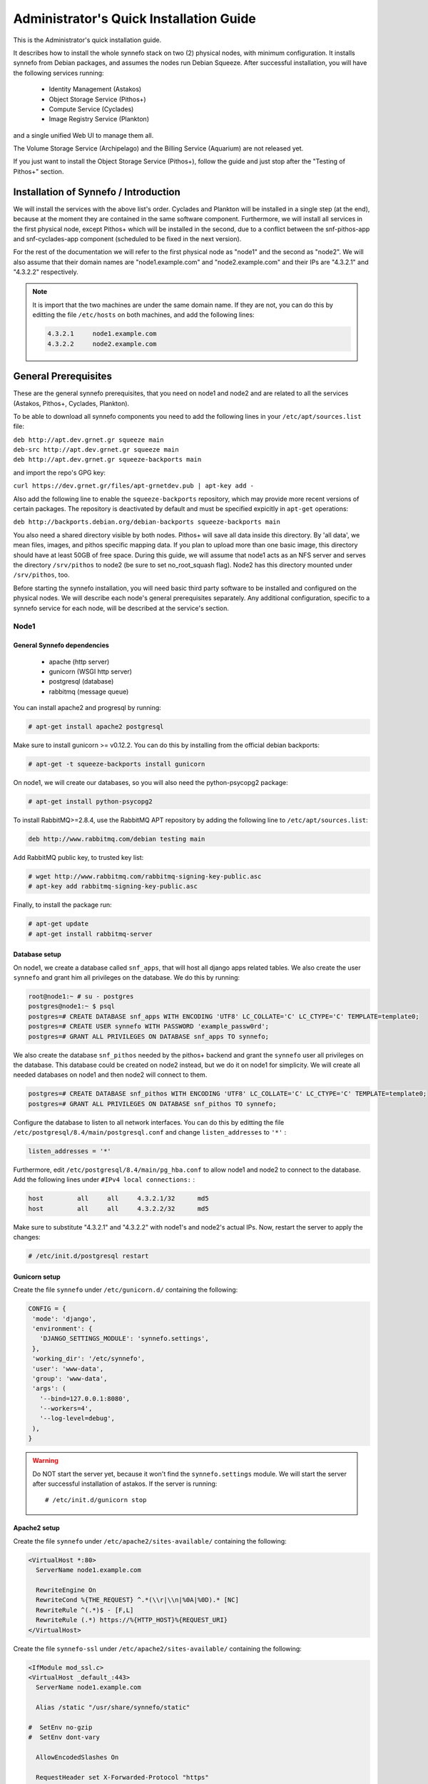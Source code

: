 .. _quick-install-admin-guide:

Administrator's Quick Installation Guide
^^^^^^^^^^^^^^^^^^^^^^^^^^^^^^^^^^^^^^^^

This is the Administrator's quick installation guide.

It describes how to install the whole synnefo stack on two (2) physical nodes,
with minimum configuration. It installs synnefo from Debian packages, and
assumes the nodes run Debian Squeeze. After successful installation, you will
have the following services running:

 * Identity Management (Astakos)
 * Object Storage Service (Pithos+)
 * Compute Service (Cyclades)
 * Image Registry Service (Plankton)

and a single unified Web UI to manage them all.

The Volume Storage Service (Archipelago) and the Billing Service (Aquarium) are
not released yet.

If you just want to install the Object Storage Service (Pithos+), follow the guide
and just stop after the "Testing of Pithos+" section.


Installation of Synnefo / Introduction
======================================

We will install the services with the above list's order. Cyclades and Plankton
will be installed in a single step (at the end), because at the moment they are
contained in the same software component. Furthermore, we will install all
services in the first physical node, except Pithos+ which will be installed in
the second, due to a conflict between the snf-pithos-app and snf-cyclades-app
component (scheduled to be fixed in the next version).

For the rest of the documentation we will refer to the first physical node as
"node1" and the second as "node2". We will also assume that their domain names
are "node1.example.com" and "node2.example.com" and their IPs are "4.3.2.1" and
"4.3.2.2" respectively.

.. note:: It is import that the two machines are under the same domain name.
    If they are not, you can do this by editting the file ``/etc/hosts``
    on both machines, and add the following lines:

    .. code-block:: console

        4.3.2.1     node1.example.com
        4.3.2.2     node2.example.com


General Prerequisites
=====================

These are the general synnefo prerequisites, that you need on node1 and node2
and are related to all the services (Astakos, Pithos+, Cyclades, Plankton).

To be able to download all synnefo components you need to add the following
lines in your ``/etc/apt/sources.list`` file:

| ``deb http://apt.dev.grnet.gr squeeze main``
| ``deb-src http://apt.dev.grnet.gr squeeze main``
| ``deb http://apt.dev.grnet.gr squeeze-backports main``

and import the repo's GPG key:

| ``curl https://dev.grnet.gr/files/apt-grnetdev.pub | apt-key add -``

Also add the following line to enable the ``squeeze-backports`` repository,
which may provide more recent versions of certain packages. The repository
is deactivated by default and must be specified expicitly in ``apt-get``
operations:

| ``deb http://backports.debian.org/debian-backports squeeze-backports main``

You also need a shared directory visible by both nodes. Pithos+ will save all
data inside this directory. By 'all data', we mean files, images, and pithos
specific mapping data. If you plan to upload more than one basic image, this
directory should have at least 50GB of free space. During this guide, we will
assume that node1 acts as an NFS server and serves the directory ``/srv/pithos``
to node2 (be sure to set no_root_squash flag). Node2 has this directory
mounted under ``/srv/pithos``, too.

Before starting the synnefo installation, you will need basic third party
software to be installed and configured on the physical nodes. We will describe
each node's general prerequisites separately. Any additional configuration,
specific to a synnefo service for each node, will be described at the service's
section.

Node1
-----

General Synnefo dependencies
~~~~~~~~~~~~~~~~~~~~~~~~~~~~

 * apache (http server)
 * gunicorn (WSGI http server)
 * postgresql (database)
 * rabbitmq (message queue)

You can install apache2 and progresql by running:

.. code-block:: console

   # apt-get install apache2 postgresql

Make sure to install gunicorn >= v0.12.2. You can do this by installing from
the official debian backports:

.. code-block:: console

   # apt-get -t squeeze-backports install gunicorn

On node1, we will create our databases, so you will also need the
python-psycopg2 package:

.. code-block:: console

   # apt-get install python-psycopg2

To install RabbitMQ>=2.8.4, use the RabbitMQ APT repository by adding the
following line to ``/etc/apt/sources.list``:

.. code-block:: console

  deb http://www.rabbitmq.com/debian testing main

Add RabbitMQ public key, to trusted key list:

.. code-block:: console

  # wget http://www.rabbitmq.com/rabbitmq-signing-key-public.asc
  # apt-key add rabbitmq-signing-key-public.asc

Finally, to install the package run:

.. code-block:: console

  # apt-get update
  # apt-get install rabbitmq-server

Database setup
~~~~~~~~~~~~~~

On node1, we create a database called ``snf_apps``, that will host all django
apps related tables. We also create the user ``synnefo`` and grant him all
privileges on the database. We do this by running:

.. code-block:: console

   root@node1:~ # su - postgres
   postgres@node1:~ $ psql
   postgres=# CREATE DATABASE snf_apps WITH ENCODING 'UTF8' LC_COLLATE='C' LC_CTYPE='C' TEMPLATE=template0;
   postgres=# CREATE USER synnefo WITH PASSWORD 'example_passw0rd';
   postgres=# GRANT ALL PRIVILEGES ON DATABASE snf_apps TO synnefo;

We also create the database ``snf_pithos`` needed by the pithos+ backend and
grant the ``synnefo`` user all privileges on the database. This database could
be created on node2 instead, but we do it on node1 for simplicity. We will
create all needed databases on node1 and then node2 will connect to them.

.. code-block:: console

   postgres=# CREATE DATABASE snf_pithos WITH ENCODING 'UTF8' LC_COLLATE='C' LC_CTYPE='C' TEMPLATE=template0;
   postgres=# GRANT ALL PRIVILEGES ON DATABASE snf_pithos TO synnefo;

Configure the database to listen to all network interfaces. You can do this by
editting the file ``/etc/postgresql/8.4/main/postgresql.conf`` and change
``listen_addresses`` to ``'*'`` :

.. code-block:: console

   listen_addresses = '*'

Furthermore, edit ``/etc/postgresql/8.4/main/pg_hba.conf`` to allow node1 and
node2 to connect to the database. Add the following lines under ``#IPv4 local
connections:`` :

.. code-block:: console

   host		all	all	4.3.2.1/32	md5
   host		all	all	4.3.2.2/32	md5

Make sure to substitute "4.3.2.1" and "4.3.2.2" with node1's and node2's
actual IPs. Now, restart the server to apply the changes:

.. code-block:: console

   # /etc/init.d/postgresql restart

Gunicorn setup
~~~~~~~~~~~~~~

Create the file ``synnefo`` under ``/etc/gunicorn.d/`` containing the following:

.. code-block:: console

   CONFIG = {
    'mode': 'django',
    'environment': {
      'DJANGO_SETTINGS_MODULE': 'synnefo.settings',
    },
    'working_dir': '/etc/synnefo',
    'user': 'www-data',
    'group': 'www-data',
    'args': (
      '--bind=127.0.0.1:8080',
      '--workers=4',
      '--log-level=debug',
    ),
   }

.. warning:: Do NOT start the server yet, because it won't find the
    ``synnefo.settings`` module. We will start the server after successful
    installation of astakos. If the server is running::

       # /etc/init.d/gunicorn stop

Apache2 setup
~~~~~~~~~~~~~

Create the file ``synnefo`` under ``/etc/apache2/sites-available/`` containing
the following:

.. code-block:: console

   <VirtualHost *:80>
     ServerName node1.example.com

     RewriteEngine On
     RewriteCond %{THE_REQUEST} ^.*(\\r|\\n|%0A|%0D).* [NC]
     RewriteRule ^(.*)$ - [F,L]
     RewriteRule (.*) https://%{HTTP_HOST}%{REQUEST_URI}
   </VirtualHost>

Create the file ``synnefo-ssl`` under ``/etc/apache2/sites-available/``
containing the following:

.. code-block:: console

   <IfModule mod_ssl.c>
   <VirtualHost _default_:443>
     ServerName node1.example.com

     Alias /static "/usr/share/synnefo/static"

   #  SetEnv no-gzip
   #  SetEnv dont-vary

     AllowEncodedSlashes On

     RequestHeader set X-Forwarded-Protocol "https"

     <Proxy * >
       Order allow,deny
       Allow from all
     </Proxy>

     SetEnv                proxy-sendchunked
     SSLProxyEngine        off
     ProxyErrorOverride    off

     ProxyPass        /static !
     ProxyPass        / http://localhost:8080/ retry=0
     ProxyPassReverse / http://localhost:8080/

     RewriteEngine On
     RewriteCond %{THE_REQUEST} ^.*(\\r|\\n|%0A|%0D).* [NC]
     RewriteRule ^(.*)$ - [F,L]
     RewriteRule ^/login(.*) /im/login/redirect$1 [PT,NE]

     SSLEngine on
     SSLCertificateFile    /etc/ssl/certs/ssl-cert-snakeoil.pem
     SSLCertificateKeyFile /etc/ssl/private/ssl-cert-snakeoil.key
   </VirtualHost>
   </IfModule>

Now enable sites and modules by running:

.. code-block:: console

   # a2enmod ssl
   # a2enmod rewrite
   # a2dissite default
   # a2ensite synnefo
   # a2ensite synnefo-ssl
   # a2enmod headers
   # a2enmod proxy_http

.. warning:: Do NOT start/restart the server yet. If the server is running::

       # /etc/init.d/apache2 stop

.. _rabbitmq-setup:

Message Queue setup
~~~~~~~~~~~~~~~~~~~

The message queue will run on node1, so we need to create the appropriate
rabbitmq user. The user is named ``synnefo`` and gets full privileges on all
exchanges:

.. code-block:: console

   # rabbitmqctl add_user synnefo "example_rabbitmq_passw0rd"
   # rabbitmqctl set_permissions synnefo ".*" ".*" ".*"

We do not need to initialize the exchanges. This will be done automatically,
during the Cyclades setup.

Pithos+ data directory setup
~~~~~~~~~~~~~~~~~~~~~~~~~~~~

As mentioned in the General Prerequisites section, there is a directory called
``/srv/pithos`` visible by both nodes. We create and setup the ``data``
directory inside it:

.. code-block:: console

   # cd /srv/pithos
   # mkdir data
   # chown www-data:www-data data
   # chmod g+ws data

You are now ready with all general prerequisites concerning node1. Let's go to
node2.

Node2
-----

General Synnefo dependencies
~~~~~~~~~~~~~~~~~~~~~~~~~~~~

 * apache (http server)
 * gunicorn (WSGI http server)
 * postgresql (database)

You can install the above by running:

.. code-block:: console

   # apt-get install apache2 postgresql

Make sure to install gunicorn >= v0.12.2. You can do this by installing from
the official debian backports:

.. code-block:: console

   # apt-get -t squeeze-backports install gunicorn

Node2 will connect to the databases on node1, so you will also need the
python-psycopg2 package:

.. code-block:: console

   # apt-get install python-psycopg2

Database setup
~~~~~~~~~~~~~~

All databases have been created and setup on node1, so we do not need to take
any action here. From node2, we will just connect to them. When you get familiar
with the software you may choose to run different databases on different nodes,
for performance/scalability/redundancy reasons, but those kind of setups are out
of the purpose of this guide.

Gunicorn setup
~~~~~~~~~~~~~~

Create the file ``synnefo`` under ``/etc/gunicorn.d/`` containing the following
(same contents as in node1; you can just copy/paste the file):

.. code-block:: console

   CONFIG = {
    'mode': 'django',
    'environment': {
      'DJANGO_SETTINGS_MODULE': 'synnefo.settings',
    },
    'working_dir': '/etc/synnefo',
    'user': 'www-data',
    'group': 'www-data',
    'args': (
      '--bind=127.0.0.1:8080',
      '--workers=4',
      '--log-level=debug',
      '--timeout=43200'
    ),
   }

.. warning:: Do NOT start the server yet, because it won't find the
    ``synnefo.settings`` module. We will start the server after successful
    installation of astakos. If the server is running::

       # /etc/init.d/gunicorn stop

Apache2 setup
~~~~~~~~~~~~~

Create the file ``synnefo`` under ``/etc/apache2/sites-available/`` containing
the following:

.. code-block:: console

   <VirtualHost *:80>
     ServerName node2.example.com

     RewriteEngine On
     RewriteCond %{THE_REQUEST} ^.*(\\r|\\n|%0A|%0D).* [NC]
     RewriteRule ^(.*)$ - [F,L]
     RewriteRule (.*) https://%{HTTP_HOST}%{REQUEST_URI}
   </VirtualHost>

Create the file ``synnefo-ssl`` under ``/etc/apache2/sites-available/``
containing the following:

.. code-block:: console

   <IfModule mod_ssl.c>
   <VirtualHost _default_:443>
     ServerName node2.example.com

     Alias /static "/usr/share/synnefo/static"

     SetEnv no-gzip
     SetEnv dont-vary
     AllowEncodedSlashes On

     RequestHeader set X-Forwarded-Protocol "https"

     <Proxy * >
       Order allow,deny
       Allow from all
     </Proxy>

     SetEnv                proxy-sendchunked
     SSLProxyEngine        off
     ProxyErrorOverride    off

     ProxyPass        /static !
     ProxyPass        / http://localhost:8080/ retry=0
     ProxyPassReverse / http://localhost:8080/

     SSLEngine on
     SSLCertificateFile    /etc/ssl/certs/ssl-cert-snakeoil.pem
     SSLCertificateKeyFile /etc/ssl/private/ssl-cert-snakeoil.key
   </VirtualHost>
   </IfModule>

As in node1, enable sites and modules by running:

.. code-block:: console

   # a2enmod ssl
   # a2enmod rewrite
   # a2dissite default
   # a2ensite synnefo
   # a2ensite synnefo-ssl
   # a2enmod headers
   # a2enmod proxy_http

.. warning:: Do NOT start/restart the server yet. If the server is running::

       # /etc/init.d/apache2 stop

We are now ready with all general prerequisites for node2. Now that we have
finished with all general prerequisites for both nodes, we can start installing
the services. First, let's install Astakos on node1.


Installation of Astakos on node1
================================

To install astakos, grab the package from our repository (make sure  you made
the additions needed in your ``/etc/apt/sources.list`` file, as described
previously), by running:

.. code-block:: console

   # apt-get install snf-astakos-app

After successful installation of snf-astakos-app, make sure that also
snf-webproject has been installed (marked as "Recommended" package). By default
Debian installs "Recommended" packages, but if you have changed your
configuration and the package didn't install automatically, you should
explicitly install it manually running:

.. code-block:: console

   # apt-get install snf-webproject

The reason snf-webproject is "Recommended" and not a hard dependency, is to give
the experienced administrator the ability to install synnefo in a custom made
django project. This corner case concerns only very advanced users that know
what they are doing and want to experiment with synnefo.


.. _conf-astakos:

Configuration of Astakos
========================

Conf Files
----------

After astakos is successfully installed, you will find the directory
``/etc/synnefo`` and some configuration files inside it. The files contain
commented configuration options, which are the default options. While installing
new snf-* components, new configuration files will appear inside the directory.
In this guide (and for all services), we will edit only the minimum necessary
configuration options, to reflect our setup. Everything else will remain as is.

After getting familiar with synnefo, you will be able to customize the software
as you wish and fits your needs. Many options are available, to empower the
administrator with extensively customizable setups.

For the snf-webproject component (installed as an astakos dependency), we
need the following:

Edit ``/etc/synnefo/10-snf-webproject-database.conf``. You will need to
uncomment and edit the ``DATABASES`` block to reflect our database:

.. code-block:: console

   DATABASES = {
    'default': {
        # 'postgresql_psycopg2', 'postgresql','mysql', 'sqlite3' or 'oracle'
        'ENGINE': 'postgresql_psycopg2',
         # ATTENTION: This *must* be the absolute path if using sqlite3.
         # See: http://docs.djangoproject.com/en/dev/ref/settings/#name
        'NAME': 'snf_apps',
        'USER': 'synnefo',                      # Not used with sqlite3.
        'PASSWORD': 'example_passw0rd',         # Not used with sqlite3.
        # Set to empty string for localhost. Not used with sqlite3.
        'HOST': '4.3.2.1',
        # Set to empty string for default. Not used with sqlite3.
        'PORT': '5432',
    }
   }

Edit ``/etc/synnefo/10-snf-webproject-deploy.conf``. Uncomment and edit
``SECRET_KEY``. This is a django specific setting which is used to provide a
seed in secret-key hashing algorithms. Set this to a random string of your
choise and keep it private:

.. code-block:: console

   SECRET_KEY = 'sy6)mw6a7x%n)-example_secret_key#zzk4jo6f2=uqu!1o%)'

For astakos specific configuration, edit the following options in
``/etc/synnefo/20-snf-astakos-app-settings.conf`` :

.. code-block:: console

   ASTAKOS_DEFAULT_ADMIN_EMAIL = None

   ASTAKOS_IM_MODULES = ['local']

   ASTAKOS_COOKIE_DOMAIN = '.example.com'

   ASTAKOS_BASEURL = 'https://node1.example.com'

   ASTAKOS_SITENAME = '~okeanos demo example'

   ASTAKOS_RECAPTCHA_ENABLED = False

``ASTAKOS_IM_MODULES`` refers to the astakos login methods. For now only local
is supported. The ``ASTAKOS_COOKIE_DOMAIN`` should be the base url of our
domain (for all services). ``ASTAKOS_BASEURL`` is the astakos home page.

``ASTAKOS_DEFAULT_ADMIN_EMAIL`` refers to the administrator's email.
Every time a new account is created a notification is sent to this email.
For this we need access to a running mail server, so we have disabled
it for now by setting its value to None. For more informations on this,
read the relative :ref:`section <mail-server>`.

.. note:: For the purpose of this guide, we have disabled recaptcha authentication.
    If you would like to enable it you have to edit the following options:

    .. code-block:: console

        ASTAKOS_RECAPTCHA_PUBLIC_KEY = 'example_recaptcha_public_key!@#$%^&*('
        ASTAKOS_RECAPTCHA_PRIVATE_KEY = 'example_recaptcha_private_key!@#$%^&*('
        ASTAKOS_RECAPTCHA_USE_SSL = True
        ASTAKOS_RECAPTCHA_ENABLED = True

    For the ``ASTAKOS_RECAPTCHA_PUBLIC_KEY`` and ``ASTAKOS_RECAPTCHA_PRIVATE_KEY``
    go to https://www.google.com/recaptcha/admin/create and create your own pair.

Then edit ``/etc/synnefo/20-snf-astakos-app-cloudbar.conf`` :

.. code-block:: console

   CLOUDBAR_LOCATION = 'https://node1.example.com/static/im/cloudbar/'

   CLOUDBAR_SERVICES_URL = 'https://node1.example.com/im/get_services'

   CLOUDBAR_MENU_URL = 'https://node1.example.com/im/get_menu'

Those settings have to do with the black cloudbar endpoints and will be described
in more detail later on in this guide. For now, just edit the domain to point at
node1 which is where we have installed Astakos.

If you are an advanced user and want to use the Shibboleth Authentication method,
read the relative :ref:`section <shibboleth-auth>`.

.. note:: Because Cyclades and Astakos are running on the same machine
    in our example, we have to deactivate the CSRF verification. We can do so
    by adding to
    ``/etc/synnefo/99-local.conf``:

    .. code-block:: console

        MIDDLEWARE_CLASSES.remove('django.middleware.csrf.CsrfViewMiddleware')
        TEMPLATE_CONTEXT_PROCESSORS.remove('django.core.context_processors.csrf')


Database Initialization
-----------------------

After configuration is done, we initialize the database by running:

.. code-block:: console

   # snf-manage syncdb

At this example we don't need to create a django superuser, so we select
``[no]`` to the question. After a successful sync, we run the migration needed
for astakos:

.. code-block:: console

   # snf-manage migrate im

Then, we load the pre-defined user groups

.. code-block:: console

   # snf-manage loaddata groups

.. _services-reg:

Services Registration
---------------------

When the database is ready, we configure the elements of the Astakos cloudbar,
to point to our future services:

.. code-block:: console

   # snf-manage service-add "~okeanos home" https://node1.example.com/im/ home-icon.png
   # snf-manage service-add "cyclades" https://node1.example.com/ui/
   # snf-manage service-add "pithos+" https://node2.example.com/ui/

Servers Initialization
----------------------

Finally, we initialize the servers on node1:

.. code-block:: console

   root@node1:~ # /etc/init.d/gunicorn restart
   root@node1:~ # /etc/init.d/apache2 restart

We have now finished the Astakos setup. Let's test it now.


Testing of Astakos
==================

Open your favorite browser and go to:

``http://node1.example.com/im``

If this redirects you to ``https://node1.example.com/im`` and you can see
the "welcome" door of Astakos, then you have successfully setup Astakos.

Let's create our first user. At the homepage click the "CREATE ACCOUNT" button
and fill all your data at the sign up form. Then click "SUBMIT". You should now
see a green box on the top, which informs you that you made a successful request
and the request has been sent to the administrators. So far so good, let's assume
that you created the user with username ``user@example.com``.

Now we need to activate that user. Return to a command prompt at node1 and run:

.. code-block:: console

   root@node1:~ # snf-manage user-list

This command should show you a list with only one user; the one we just created.
This user should have an id with a value of ``1``. It should also have an
"active" status with the value of ``0`` (inactive). Now run:

.. code-block:: console

   root@node1:~ # snf-manage user-modify --set-active 1

This modifies the active value to ``1``, and actually activates the user.
When running in production, the activation is done automatically with different
types of moderation, that Astakos supports. You can see the moderation methods
(by invitation, whitelists, matching regexp, etc.) at the Astakos specific
documentation. In production, you can also manually activate a user, by sending
him/her an activation email. See how to do this at the :ref:`User
activation <user_activation>` section.

Now let's go back to the homepage. Open ``http://node1.example.com/im`` with
your browser again. Try to sign in using your new credentials. If the astakos
menu appears and you can see your profile, then you have successfully setup
Astakos.

Let's continue to install Pithos+ now.


Installation of Pithos+ on node2
================================

To install pithos+, grab the packages from our repository (make sure  you made
the additions needed in your ``/etc/apt/sources.list`` file, as described
previously), by running:

.. code-block:: console

   # apt-get install snf-pithos-app

After successful installation of snf-pithos-app, make sure that also
snf-webproject has been installed (marked as "Recommended" package). Refer to
the "Installation of Astakos on node1" section, if you don't remember why this
should happen. Now, install the pithos web interface:

.. code-block:: console

   # apt-get install snf-pithos-webclient

This package provides the standalone pithos web client. The web client is the
web UI for pithos+ and will be accessible by clicking "pithos+" on the Astakos
interface's cloudbar, at the top of the Astakos homepage.


.. _conf-pithos:

Configuration of Pithos+
========================

Conf Files
----------

After pithos+ is successfully installed, you will find the directory
``/etc/synnefo`` and some configuration files inside it, as you did in node1
after installation of astakos. Here, you will not have to change anything that
has to do with snf-common or snf-webproject. Everything is set at node1. You
only need to change settings that have to do with pithos+. Specifically:

Edit ``/etc/synnefo/20-snf-pithos-app-settings.conf``. There you need to set
this options:

.. code-block:: console

   PITHOS_BACKEND_DB_CONNECTION = 'postgresql://synnefo:example_passw0rd@node1.example.com:5432/snf_pithos'

   PITHOS_BACKEND_BLOCK_PATH = '/srv/pithos/data'

   PITHOS_AUTHENTICATION_URL = 'https://node1.example.com/im/authenticate'
   PITHOS_AUTHENTICATION_USERS = None

   PITHOS_SERVICE_TOKEN = 'pithos_service_token22w=='

The ``PITHOS_BACKEND_DB_CONNECTION`` option tells to the pithos+ app where to
find the pithos+ backend database. Above we tell pithos+ that its database is
``snf_pithos`` at node1 and to connect as user ``synnefo`` with password
``example_passw0rd``.  All those settings where setup during node1's "Database
setup" section.

The ``PITHOS_BACKEND_BLOCK_PATH`` option tells to the pithos+ app where to find
the pithos+ backend data. Above we tell pithos+ to store its data under
``/srv/pithos/data``, which is visible by both nodes. We have already setup this
directory at node1's "Pithos+ data directory setup" section.

The ``PITHOS_AUTHENTICATION_URL`` option tells to the pithos+ app in which URI
is available the astakos authentication api. If not set, pithos+ tries to
authenticate using the ``PITHOS_AUTHENTICATION_USERS`` user pool.

The ``PITHOS_SERVICE_TOKEN`` should be the Pithos+ token returned by running on
the Astakos node (node1 in our case):

.. code-block:: console

   # snf-manage service-list

The token has been generated automatically during the :ref:`Pithos+ service
registration <services-reg>`.

Then we need to setup the web UI and connect it to astakos. To do so, edit
``/etc/synnefo/20-snf-pithos-webclient-settings.conf``:

.. code-block:: console

   PITHOS_UI_LOGIN_URL = "https://node1.example.com/im/login?next="
   PITHOS_UI_FEEDBACK_URL = "https://node1.example.com/im/feedback"

The ``PITHOS_UI_LOGIN_URL`` option tells the client where to redirect you, if
you are not logged in. The ``PITHOS_UI_FEEDBACK_URL`` option points at the
pithos+ feedback form. Astakos already provides a generic feedback form for all
services, so we use this one.

Then edit ``/etc/synnefo/20-snf-pithos-webclient-cloudbar.conf``, to connect the
pithos+ web UI with the astakos web UI (through the top cloudbar):

.. code-block:: console

   CLOUDBAR_LOCATION = 'https://node1.example.com/static/im/cloudbar/'
   PITHOS_UI_CLOUDBAR_ACTIVE_SERVICE = '3'
   CLOUDBAR_SERVICES_URL = 'https://node1.example.com/im/get_services'
   CLOUDBAR_MENU_URL = 'https://node1.example.com/im/get_menu'

The ``CLOUDBAR_LOCATION`` tells the client where to find the astakos common
cloudbar.

The ``PITHOS_UI_CLOUDBAR_ACTIVE_SERVICE`` points to an already registered
Astakos service. You can see all :ref:`registered services <services-reg>` by
running on the Astakos node (node1):

.. code-block:: console

   # snf-manage service-list

The value of ``PITHOS_UI_CLOUDBAR_ACTIVE_SERVICE`` should be the pithos service's
``id`` as shown by the above command, in our case ``3``.

The ``CLOUDBAR_SERVICES_URL`` and ``CLOUDBAR_MENU_URL`` options are used by the
pithos+ web client to get from astakos all the information needed to fill its
own cloudbar. So we put our astakos deployment urls there.

Servers Initialization
----------------------

After configuration is done, we initialize the servers on node2:

.. code-block:: console

   root@node2:~ # /etc/init.d/gunicorn restart
   root@node2:~ # /etc/init.d/apache2 restart

You have now finished the Pithos+ setup. Let's test it now.


Testing of Pithos+
==================

Open your browser and go to the Astakos homepage:

``http://node1.example.com/im``

Login, and you will see your profile page. Now, click the "pithos+" link on the
top black cloudbar. If everything was setup correctly, this will redirect you
to:

``https://node2.example.com/ui``

and you will see the blue interface of the Pithos+ application.  Click the
orange "Upload" button and upload your first file. If the file gets uploaded
successfully, then this is your first sign of a successful Pithos+ installation.
Go ahead and experiment with the interface to make sure everything works
correctly.

You can also use the Pithos+ clients to sync data from your Windows PC or MAC.

If you don't stumble on any problems, then you have successfully installed
Pithos+, which you can use as a standalone File Storage Service.

If you would like to do more, such as:

 * Spawning VMs
 * Spawning VMs from Images stored on Pithos+
 * Uploading your custom Images to Pithos+
 * Spawning VMs from those custom Images
 * Registering existing Pithos+ files as Images
 * Connect VMs to the Internet
 * Create Private Networks
 * Add VMs to Private Networks

please continue with the rest of the guide.


Cyclades (and Plankton) Prerequisites
=====================================

Before proceeding with the Cyclades (and Plankton) installation, make sure you
have successfully set up Astakos and Pithos+ first, because Cyclades depends
on them. If you don't have a working Astakos and Pithos+ installation yet,
please return to the :ref:`top <quick-install-admin-guide>` of this guide.

Besides Astakos and Pithos+, you will also need a number of additional working
prerequisites, before you start the Cyclades installation.

Ganeti
------

`Ganeti <http://code.google.com/p/ganeti/>`_ handles the low level VM management
for Cyclades, so Cyclades requires a working Ganeti installation at the backend.
Please refer to the
`ganeti documentation <http://docs.ganeti.org/ganeti/2.5/html>`_ for all the
gory details. A successful Ganeti installation concludes with a working
:ref:`GANETI-MASTER <GANETI_NODES>` and a number of :ref:`GANETI-NODEs
<GANETI_NODES>`.

The above Ganeti cluster can run on different physical machines than node1 and
node2 and can scale independently, according to your needs.

For the purpose of this guide, we will assume that the :ref:`GANETI-MASTER
<GANETI_NODES>` runs on node1 and is VM-capable. Also, node2 is a
:ref:`GANETI-NODE <GANETI_NODES>` and is Master-capable and VM-capable too.

We highly recommend that you read the official Ganeti documentation, if you are
not familiar with Ganeti. If you are extremely impatient, you can result with
the above assumed setup by running on both nodes:

.. code-block:: console

   # apt-get install -t squeeze-backports ganeti2 ganeti-htools
   # modprobe drbd minor_count=255 usermode_helper=/bin/true

Unfortunatelly, stock Ganeti doesn't support IP pool management yet (we are
working hard to merge it upstream for Ganeti 2.7). Synnefo depends on the IP
pool functionality of Ganeti, so you have to use GRNET's patches for now. To
do so you have to build your own package from source. Please clone our local
repo:

.. code-block:: console

   # git clone https://code.grnet.gr/git/ganeti-local
   # cd ganeti-local
   # git checkout stable-2.6-ippool-hotplug-esi
   # git checkout debian-2.6

Then please check if you can complile ganeti:

.. code-block:: console

   # cd ganeti-local
   # ./automake.sh
   # ./configure
   # make

To do so you must have a correct build environment. Please refer to INSTALL
file in the source tree. Most of the packages needed are refered here:

.. code-block:: console

   #  apt-get install graphviz automake lvm2 ssh bridge-utils iproute iputils-arping \
                      ndisc6 python python-pyopenssl openssl \
                      python-pyparsing python-simplejson \
                      python-pyinotify python-pycurl socat \
                      python-elementtree kvm qemu-kvm \
                      ghc6 libghc6-json-dev libghc6-network-dev \
                      libghc6-parallel-dev libghc6-curl-dev \
                      libghc-quickcheck2-dev hscolour hlint
                      python-support python-paramiko \
                      python-fdsend python-ipaddr python-bitarray libjs-jquery fping

Now let try to build the package:

.. code-block:: console

   # apt-get install git-buildpackage
   # mkdir ../build-area
   # git-buildpackage --git-upstream-branch=stable-2.6-ippool-hotplug-esi \
                   --git-debian-branch=debian-2.6 \
                   --git-export=INDEX \
                   --git-ignore-new

This will create two deb packages in build-area. You should then run in both
nodes:

.. code-block:: console

   # dpkg -i ../build-area/snf-ganeti.*deb
   # dpkg -i ../build-area/ganeti-htools.*deb
   # apt-get install -f

We assume that Ganeti will use the KVM hypervisor. After installing Ganeti on
both nodes, choose a domain name that resolves to a valid floating IP (let's say
it's ``ganeti.node1.example.com``). Make sure node1 and node2 have root access
between each other using ssh keys and not passwords. Also, make sure there is an
lvm volume group named ``ganeti`` that will host your VMs' disks. Finally, setup
a bridge interface on the host machines (e.g: br0). Then run on node1:

.. code-block:: console

   root@node1:~ # gnt-cluster init --enabled-hypervisors=kvm --no-ssh-init \
                                   --no-etc-hosts --vg-name=ganeti \
                                   --nic-parameters link=br0 --master-netdev eth0 \
                                   ganeti.node1.example.com
   root@node1:~ # gnt-cluster modify --default-iallocator hail
   root@node1:~ # gnt-cluster modify --hypervisor-parameters kvm:kernel_path=
   root@node1:~ # gnt-cluster modify --hypervisor-parameters kvm:vnc_bind_address=0.0.0.0

   root@node1:~ # gnt-node add --no-node-setup --master-capable=yes \
                               --vm-capable=yes node2.example.com
   root@node1:~ # gnt-cluster modify --disk-parameters=drbd:metavg=ganeti
   root@node1:~ # gnt-group modify --disk-parameters=drbd:metavg=ganeti default

For any problems you may stumble upon installing Ganeti, please refer to the
`official documentation <http://docs.ganeti.org/ganeti/2.5/html>`_. Installation
of Ganeti is out of the scope of this guide.

.. _cyclades-install-snfimage:

snf-image
---------

Installation
~~~~~~~~~~~~
For :ref:`Cyclades <cyclades>` to be able to launch VMs from specified Images,
you need the :ref:`snf-image <snf-image>` OS Definition installed on *all*
VM-capable Ganeti nodes. This means we need :ref:`snf-image <snf-image>` on
node1 and node2. You can do this by running on *both* nodes:

.. code-block:: console

   # apt-get install snf-image-host snf-pithos-backend python-psycopg2

snf-image also needs the `snf-pithos-backend <snf-pithos-backend>`, to be able to
handle image files stored on Pithos+. It also needs `python-psycopg2` to be able
to access the Pithos+ database. This is why, we also install them on *all*
VM-capable Ganeti nodes.

Now, you need to download and save the corresponding helper package. Please see
`here <https://code.grnet.gr/projects/snf-image/files>`_ for the latest package. Let's
assume that you installed snf-image-host version 0.4.4-1. Then, you need
snf-image-helper v0.4.4-1 on *both* nodes:

.. code-block:: console

   # cd /var/lib/snf-image/helper/
   # wget https://code.grnet.gr/attachments/download/1058/snf-image-helper_0.4.4-1_all.deb

.. warning:: Be careful: Do NOT install the snf-image-helper debian package.
             Just put it under /var/lib/snf-image/helper/

Once, you have downloaded the snf-image-helper package, create the helper VM by
running on *both* nodes:

.. code-block:: console

   # ln -s snf-image-helper_0.4.4-1_all.deb snf-image-helper.deb
   # snf-image-update-helper

This will create all the needed files under ``/var/lib/snf-image/helper/`` for
snf-image-host to run successfully.

Configuration
~~~~~~~~~~~~~
snf-image supports native access to Images stored on Pithos+. This means that
snf-image can talk directly to the Pithos+ backend, without the need of providing
a public URL. More details, are described in the next section. For now, the only
thing we need to do, is configure snf-image to access our Pithos+ backend.

To do this, we need to set the corresponding variables in
``/etc/default/snf-image``, to reflect our Pithos+ setup:

.. code-block:: console

   PITHOS_DB="postgresql://synnefo:example_passw0rd@node1.example.com:5432/snf_pithos"

   PITHOS_DATA="/srv/pithos/data"

If you have installed your Ganeti cluster on different nodes than node1 and node2 make
sure that ``/srv/pithos/data`` is visible by all of them.

If you would like to use Images that are also/only stored locally, you need to
save them under ``IMAGE_DIR``, however this guide targets Images stored only on
Pithos+.

Testing
~~~~~~~
You can test that snf-image is successfully installed by running on the
:ref:`GANETI-MASTER <GANETI_NODES>` (in our case node1):

.. code-block:: console

   # gnt-os diagnose

This should return ``valid`` for snf-image.

If you are interested to learn more about snf-image's internals (and even use
it alongside Ganeti without Synnefo), please see
`here <https://code.grnet.gr/projects/snf-image/wiki>`_ for information concerning
installation instructions, documentation on the design and implementation, and
supported Image formats.

.. _snf-image-images:

snf-image's actual Images
-------------------------

Now that snf-image is installed successfully we need to provide it with some
Images. :ref:`snf-image <snf-image>` supports Images stored in ``extdump``,
``ntfsdump`` or ``diskdump`` format. We recommend the use of the ``diskdump``
format. For more information about snf-image's Image formats see `here
<https://code.grnet.gr/projects/snf-image/wiki/Image_Format>`_.

:ref:`snf-image <snf-image>` also supports three (3) different locations for the
above Images to be stored:

 * Under a local folder (usually an NFS mount, configurable as ``IMAGE_DIR`` in
   :file:`/etc/default/snf-image`)
 * On a remote host (accessible via a public URL e.g: http://... or ftp://...)
 * On Pithos+ (accessible natively, not only by its public URL)

For the purpose of this guide, we will use the `Debian Squeeze Base Image
<https://pithos.okeanos.grnet.gr/public/9epgb>`_ found on the official
`snf-image page
<https://code.grnet.gr/projects/snf-image/wiki#Sample-Images>`_. The image is
of type ``diskdump``. We will store it in our new Pithos+ installation.

To do so, do the following:

a) Download the Image from the official snf-image page (`image link
   <https://pithos.okeanos.grnet.gr/public/9epgb>`_).

b) Upload the Image to your Pithos+ installation, either using the Pithos+ Web UI
   or the command line client `kamaki
   <http://docs.dev.grnet.gr/kamaki/latest/index.html>`_.

Once the Image is uploaded successfully, download the Image's metadata file
from the official snf-image page (`image_metadata link
<https://pithos.okeanos.grnet.gr/public/gwqcv>`_). You will need it, for
spawning a VM from Ganeti, in the next section.

Of course, you can repeat the procedure to upload more Images, available from the
`official snf-image page
<https://code.grnet.gr/projects/snf-image/wiki#Sample-Images>`_.

.. _ganeti-with-pithos-images:

Spawning a VM from a Pithos+ Image, using Ganeti
------------------------------------------------

Now, it is time to test our installation so far. So, we have Astakos and
Pithos+ installed, we have a working Ganeti installation, the snf-image
definition installed on all VM-capable nodes and a Debian Squeeze Image on
Pithos+. Make sure you also have the `metadata file
<https://pithos.okeanos.grnet.gr/public/gwqcv>`_ for this image.

Run on the :ref:`GANETI-MASTER's <GANETI_NODES>` (node1) command line:

.. code-block:: console

   # gnt-instance add -o snf-image+default --os-parameters \
                      img_passwd=my_vm_example_passw0rd,img_format=diskdump,img_id="pithos://user@example.com/pithos/debian_base-6.0-7-x86_64.diskdump",img_properties='{"OSFAMILY":"linux"\,"ROOT_PARTITION":"1"}' \
                      -t plain --disk 0:size=2G --no-name-check --no-ip-check \
                      testvm1

In the above command:

 * ``img_passwd``: the arbitrary root password of your new instance
 * ``img_format``: set to ``diskdump`` to reflect the type of the uploaded Image
 * ``img_id``: If you want to deploy an Image stored on Pithos+ (our case), this
               should have the format
               ``pithos://<username>/<container>/<filename>``:
                * ``username``: ``user@example.com`` (defined during Astakos sign up)
                * ``container``: ``pithos`` (default, if the Web UI was used)
                * ``filename``: the name of file (visible also from the Web UI)
 * ``img_properties``: taken from the metadata file. Used only the two mandatory
                       properties ``OSFAMILY`` and ``ROOT_PARTITION``. `Learn more
                       <https://code.grnet.gr/projects/snf-image/wiki/Image_Format#Image-Properties>`_

If the ``gnt-instance add`` command returns successfully, then run:

.. code-block:: console

   # gnt-instance info testvm1 | grep "console connection"

to find out where to connect using VNC. If you can connect successfully and can
login to your new instance using the root password ``my_vm_example_passw0rd``,
then everything works as expected and you have your new Debian Base VM up and
running.

If ``gnt-instance add`` fails, make sure that snf-image is correctly configured
to access the Pithos+ database and the Pithos+ backend data. Also, make sure
you gave the correct ``img_id`` and ``img_properties``. If ``gnt-instance add``
succeeds but you cannot connect, again find out what went wrong. Do *NOT*
proceed to the next steps unless you are sure everything works till this point.

If everything works, you have successfully connected Ganeti with Pithos+. Let's
move on to networking now.

.. warning::
    You can bypass the networking sections and go straight to
    :ref:`Cyclades Ganeti tools <cyclades-gtools>`, if you do not want to setup
    the Cyclades Network Service, but only the Cyclades Compute Service
    (recommended for now).

Networking Setup Overview
-------------------------

This part is deployment-specific and must be customized based on the specific
needs of the system administrator. However, to do so, the administrator needs
to understand how each level handles Virtual Networks, to be able to setup the
backend appropriately, before installing Cyclades. To do so, please read the
:ref:`Network <networks>` section before proceeding.

Since synnefo 0.11 all network actions are managed with the snf-manage
network-* commands. This needs the underlying setup (Ganeti, nfdhcpd,
snf-network, bridges, vlans) to be already configured correctly. The only
actions needed in this point are:

a) Have Ganeti with IP pool management support installed.

b) Install :ref:`snf-network <snf-network>`, which provides a synnefo specific kvm-ifup script, etc.

c) Install :ref:`nfdhcpd <nfdhcpd>`, which serves DHCP requests of the VMs.

In order to test that everything is setup correctly before installing Cyclades,
we will make some testing actions in this section, and the actual setup will be
done afterwards with snf-manage commands.

.. _snf-network:

snf-network
~~~~~~~~~~~

snf-network includes `kvm-vif-bridge` script that is invoked every time
a tap (a VM's NIC) is created. Based on environment variables passed by
Ganeti it issues various commands depending on the network type the NIC is
connected to and sets up a corresponding dhcp lease.

Install snf-network on all Ganeti nodes:

.. code-block:: console

   # apt-get install snf-network

Then, in :file:`/etc/default/snf-network` set:

.. code-block:: console

   MAC_MASK=ff:ff:f0:00:00:00

.. _nfdhcpd:

nfdhcpd
~~~~~~~

Each NIC's IP is chosen by Ganeti (with IP pool management support).
`kvm-vif-bridge` script sets up dhcp leases and when the VM boots and
makes a dhcp request, iptables will mangle the packet and `nfdhcpd` will
create a dhcp response.

.. code-block:: console

   # apt-get install nfqueue-bindings-python=0.3+physindev-1
   # apt-get install nfdhcpd

Edit ``/etc/nfdhcpd/nfdhcpd.conf`` to reflect your network configuration. At
least, set the ``dhcp_queue`` variable to ``42`` and the ``nameservers``
variable to your DNS IP/s. Those IPs will be passed as the DNS IP/s of your new
VMs. Once you are finished, restart the server on all nodes:

.. code-block:: console

   # /etc/init.d/nfdhcpd restart

If you are using ``ferm``, then you need to run the following:

.. code-block:: console

   # echo "@include 'nfdhcpd.ferm';" >> /etc/ferm/ferm.conf
   # /etc/init.d/ferm restart

or make sure to run after boot:

.. code-block:: console

   # iptables -t mangle -A PREROUTING -p udp -m udp --dport 67 -j NFQUEUE --queue-num 42

and if you have IPv6 enabled:

.. code-block:: console

   # ip6tables -t mangle -A PREROUTING -p ipv6-icmp -m icmp6 --icmpv6-type 133 -j NFQUEUE --queue-num 43
   # ip6tables -t mangle -A PREROUTING -p ipv6-icmp -m icmp6 --icmpv6-type 135 -j NFQUEUE --queue-num 44

You can check which clients are currently served by nfdhcpd by running:

.. code-block:: console

   # kill -SIGUSR1 `cat /var/run/nfdhcpd/nfdhcpd.pid`

When you run the above, then check ``/var/log/nfdhcpd/nfdhcpd.log``.

Public Network Setup
--------------------

To achieve basic networking the simplest way is to have a common bridge (e.g.
``br0``, on the same collision domain with the router) where all VMs will connect
to. Packets will be "forwarded" to the router and then to the Internet. If
you want a more advanced setup (ip-less routing and proxy-arp plese refer to
:ref:`Network <networks>` section).

Physical Host Setup
~~~~~~~~~~~~~~~~~~~

Assuming ``eth0`` on both hosts is the public interface (directly connected
to the router), run on every node:

.. code-block:: console

   # brctl addbr br0
   # ip link set br0 up
   # vconfig add eth0 100
   # ip link set eth0.100 up
   # brctl addif br0 eth0.100


Testing a Public Network
~~~~~~~~~~~~~~~~~~~~~~~~

Let's assume, that you want to assign IPs from the ``5.6.7.0/27`` range to you
new VMs, with ``5.6.7.1`` as the router's gateway. In Ganeti you can add the
network by running:

.. code-block:: console

   # gnt-network add --network=5.6.7.0/27 --gateway=5.6.7.1 --network-type=public --tags=nfdhcpd test-net-public

Then, connect the network to all your nodegroups. We assume that we only have
one nodegroup (``default``) in our Ganeti cluster:

.. code-block:: console

   # gnt-network connect test-net-public default bridged br0

Now, it is time to test that the backend infrastracture is correctly setup for
the Public Network. We will add a new VM, the same way we did it on the
previous testing section. However, now will also add one NIC, configured to be
managed from our previously defined network. Run on the GANETI-MASTER (node1):

.. code-block:: console

   # gnt-instance add -o snf-image+default --os-parameters \
                      img_passwd=my_vm_example_passw0rd,img_format=diskdump,img_id="pithos://user@example.com/pithos/debian_base-6.0-7-x86_64.diskdump",img_properties='{"OSFAMILY":"linux"\,"ROOT_PARTITION":"1"}' \
                      -t plain --disk 0:size=2G --no-name-check --no-ip-check \
                      --net 0:ip=pool,network=test-net-public \
                      testvm2

If the above returns successfully, connect to the new VM and run:

.. code-block:: console

   root@testvm2:~ # ip addr
   root@testvm2:~ # ip route
   root@testvm2:~ # cat /etc/resolv.conf

to check IP address (5.6.7.2), IP routes (default via 5.6.7.1) and DNS config
(nameserver option in nfdhcpd.conf). This shows correct configuration of
ganeti, snf-network and nfdhcpd.

Now ping the outside world. If this works too, then you have also configured
correctly your physical host and router.

Make sure everything works as expected, before proceeding with the Private
Networks setup.

.. _private-networks-setup:

Private Networks Setup
----------------------

Synnefo supports two types of private networks:

 - based on MAC filtering
 - based on physical VLANs

Both types provide Layer 2 isolation to the end-user.

For the first type a common bridge (e.g. ``prv0``) is needed while for the second a
range of bridges (e.g. ``prv1..prv100``) each bridged on a different physical
VLAN. To this end to assure isolation among end-users' private networks each
has to have different MAC prefix (for the filtering to take place) or to be
"connected" to a different bridge (VLAN actually).

Physical Host Setup
~~~~~~~~~~~~~~~~~~~

In order to create the necessary VLAN/bridges, one for MAC filtered private
networks and various (e.g. 20) for private networks based on physical VLANs,
run on every node:

Assuming ``eth0`` of both hosts are somehow (via cable/switch with VLANs
configured correctly) connected together, run on every node:

.. code-block:: console

   # apt-get install vlan
   # modprobe 8021q
   # $iface=eth0
   # for prv in $(seq 0 20); do
	vlan=$prv
	bridge=prv$prv
	vconfig add $iface $vlan
	ifconfig $iface.$vlan up
	brctl addbr $bridge
	brctl setfd $bridge 0
	brctl addif $bridge $iface.$vlan
	ifconfig $bridge up
      done

The above will do the following :

 * provision 21 new bridges: ``prv0`` - ``prv20``
 * provision 21 new vlans: ``eth0.0`` - ``eth0.20``
 * add the corresponding vlan to the equivalent bridge

You can run ``brctl show`` on both nodes to see if everything was setup
correctly.

Testing the Private Networks
~~~~~~~~~~~~~~~~~~~~~~~~~~~~

To test the Private Networks, we will create two instances and put them in the
same Private Networks (one MAC Filtered and one Physical VLAN). This means
that the instances will have a second NIC connected to the ``prv0``
pre-provisioned bridge and a third to ``prv1``.

We run the same command as in the Public Network testing section, but with one
more argument for the second NIC:

.. code-block:: console

   # gnt-network add --network=192.168.1.0/24 --mac-prefix=aa:00:55 --network-type=private --tags=nfdhcpd,private-filtered test-net-prv-mac
   # gnt-network connect test-net-prv-mac default bridged prv0

   # gnt-network add --network=10.0.0.0/24 --tags=nfdhcpd --network-type=private test-net-prv-vlan
   # gnt-network connect test-net-prv-vlan default bridged prv1

   # gnt-instance add -o snf-image+default --os-parameters \
                      img_passwd=my_vm_example_passw0rd,img_format=diskdump,img_id="pithos://user@example.com/pithos/debian_base-6.0-7-x86_64.diskdump",img_properties='{"OSFAMILY":"linux"\,"ROOT_PARTITION":"1"}' \
                      -t plain --disk 0:size=2G --no-name-check --no-ip-check \
                      --net 0:ip=pool,network=test-net-public \
                      --net 1:ip=pool,network=test-net-prv-mac \
                      --net 2:ip=none,network=test-net-prv-vlan \
                      testvm3

   # gnt-instance add -o snf-image+default --os-parameters \
                      img_passwd=my_vm_example_passw0rd,img_format=diskdump,img_id="pithos://user@example.com/pithos/debian_base-6.0-7-x86_64.diskdump",img_properties='{"OSFAMILY":"linux"\,"ROOT_PARTITION":"1"}' \
                      -t plain --disk 0:size=2G --no-name-check --no-ip-check \
                      --net 0:ip=pool,network=test-net-public \
                      --net 1:ip=pool,network=test-net-prv-mac \
                      --net 2:ip=none,network=test-net-prv-vlan \
                      testvm4

Above, we create two instances with first NIC connected to the internet, their
second NIC connected to a MAC filtered private Network and their third NIC
connected to the first Physical VLAN Private Network. Now, connect to the
instances using VNC and make sure everything works as expected:

 a) The instances have access to the public internet through their first eth
    interface (``eth0``), which has been automatically assigned a public IP.

 b) ``eth1`` will have mac prefix ``aa:00:55``, while ``eth2`` default one (``aa:00:00``)

 c) ip link set ``eth1``/``eth2`` up

 d) dhclient ``eth1``/``eth2``

 e) On testvm3  ping 192.168.1.2/10.0.0.2

If everything works as expected, then you have finished the Network Setup at the
backend for both types of Networks (Public & Private).

.. _cyclades-gtools:

Cyclades Ganeti tools
---------------------

In order for Ganeti to be connected with Cyclades later on, we need the
`Cyclades Ganeti tools` available on all Ganeti nodes (node1 & node2 in our
case). You can install them by running in both nodes:

.. code-block:: console

   # apt-get install snf-cyclades-gtools

This will install the following:

 * ``snf-ganeti-eventd`` (daemon to publish Ganeti related messages on RabbitMQ)
 * ``snf-ganeti-hook`` (all necessary hooks under ``/etc/ganeti/hooks``)
 * ``snf-progress-monitor`` (used by ``snf-image`` to publish progress messages)

Configure ``snf-cyclades-gtools``
~~~~~~~~~~~~~~~~~~~~~~~~~~~~~~~~~

The package will install the ``/etc/synnefo/10-snf-cyclades-gtools-backend.conf``
configuration file. At least we need to set the RabbitMQ endpoint for all tools
that need it:

.. code-block:: console

   AMQP_HOSTS=["amqp://synnefo:example_rabbitmq_passw0rd@node1.example.com:5672"]

The above variables should reflect your :ref:`Message Queue setup
<rabbitmq-setup>`. This file should be editted in all Ganeti nodes.

Connect ``snf-image`` with ``snf-progress-monitor``
~~~~~~~~~~~~~~~~~~~~~~~~~~~~~~~~~~~~~~~~~~~~~~~~~~~

Finally, we need to configure ``snf-image`` to publish progress messages during
the deployment of each Image. To do this, we edit ``/etc/default/snf-image`` and
set the corresponding variable to ``snf-progress-monitor``:

.. code-block:: console

   PROGRESS_MONITOR="snf-progress-monitor"

This file should be editted in all Ganeti nodes.

.. _rapi-user:

Synnefo RAPI user
-----------------

As a last step before installing Cyclades, create a new RAPI user that will
have ``write`` access. Cyclades will use this user to issue commands to Ganeti,
so we will call the user ``cyclades`` with password ``example_rapi_passw0rd``.
You can do this, by first running:

.. code-block:: console

   # echo -n 'cyclades:Ganeti Remote API:example_rapi_passw0rd' | openssl md5

and then putting the output in ``/var/lib/ganeti/rapi/users`` as follows:

.. code-block:: console

   cyclades {HA1}55aec7050aa4e4b111ca43cb505a61a0 write

More about Ganeti's RAPI users `here.
<http://docs.ganeti.org/ganeti/2.5/html/rapi.html#introduction>`_

You have now finished with all needed Prerequisites for Cyclades (and
Plankton). Let's move on to the actual Cyclades installation.


Installation of Cyclades (and Plankton) on node1
================================================

This section describes the installation of Cyclades. Cyclades is Synnefo's
Compute service. Plankton (the Image Registry service) will get installed
automatically along with Cyclades, because it is contained in the same Synnefo
component right now.

We will install Cyclades (and Plankton) on node1. To do so, we install the
corresponding package by running on node1:

.. code-block:: console

   # apt-get install snf-cyclades-app

.. warning:: Make sure you have installed ``python-gevent`` version >= 0.13.6.
    This version is available at squeeze-backports and can be installed by
    running: ``apt-get install -t squeeze-backports python-gevent``

If all packages install successfully, then Cyclades and Plankton are installed
and we proceed with their configuration.


Configuration of Cyclades (and Plankton)
========================================

Conf files
----------

After installing Cyclades, a number of new configuration files will appear under
``/etc/synnefo/`` prefixed with ``20-snf-cyclades-app-``. We will descibe here
only the minimal needed changes to result with a working system. In general, sane
defaults have been chosen for the most of the options, to cover most of the
common scenarios. However, if you want to tweak Cyclades feel free to do so,
once you get familiar with the different options.

Edit ``/etc/synnefo/20-snf-cyclades-app-api.conf``:

.. code-block:: console

   ASTAKOS_URL = 'https://node1.example.com/im/authenticate'

The ``ASTAKOS_URL`` denotes the authentication endpoint for Cyclades and is set
to point to Astakos (this should have the same value with Pithos+'s
``PITHOS_AUTHENTICATION_URL``, setup :ref:`previously <conf-pithos>`).

TODO: Document the Network Options here

Edit ``/etc/synnefo/20-snf-cyclades-app-cloudbar.conf``:

.. code-block:: console

   CLOUDBAR_LOCATION = 'https://node1.example.com/static/im/cloudbar/'
   CLOUDBAR_ACTIVE_SERVICE = '2'
   CLOUDBAR_SERVICES_URL = 'https://node1.example.com/im/get_services'
   CLOUDBAR_MENU_URL = 'https://account.node1.example.com/im/get_menu'

``CLOUDBAR_LOCATION`` tells the client where to find the Astakos common
cloudbar. The ``CLOUDBAR_SERVICES_URL`` and ``CLOUDBAR_MENU_URL`` options are
used by the Cyclades Web UI to get from Astakos all the information needed to
fill its own cloudbar. So, we put our Astakos deployment urls there. All the
above should have the same values we put in the corresponding variables in
``/etc/synnefo/20-snf-pithos-webclient-cloudbar.conf`` on the previous
:ref:`Pithos configuration <conf-pithos>` section.

The ``CLOUDBAR_ACTIVE_SERVICE`` points to an already registered Astakos
service. You can see all :ref:`registered services <services-reg>` by running
on the Astakos node (node1):

.. code-block:: console

   # snf-manage service-list

The value of ``CLOUDBAR_ACTIVE_SERVICE`` should be the cyclades service's
``id`` as shown by the above command, in our case ``2``.

Edit ``/etc/synnefo/20-snf-cyclades-app-plankton.conf``:

.. code-block:: console

   BACKEND_DB_CONNECTION = 'postgresql://synnefo:example_passw0rd@node1.example.com:5432/snf_pithos'
   BACKEND_BLOCK_PATH = '/srv/pithos/data/'

In this file we configure the Plankton Service. ``BACKEND_DB_CONNECTION``
denotes the Pithos+ database (where the Image files are stored). So we set that
to point to our Pithos+ database. ``BACKEND_BLOCK_PATH`` denotes the actual
Pithos+ data location.

Edit ``/etc/synnefo/20-snf-cyclades-app-queues.conf``:

.. code-block:: console

   AMQP_HOSTS=["amqp://synnefo:example_rabbitmq_passw0rd@node1.example.com:5672"]

The above settings denote the Message Queue. Those settings should have the same
values as in ``/etc/synnefo/10-snf-cyclades-gtools-backend.conf`` file, and
reflect our :ref:`Message Queue setup <rabbitmq-setup>`.

Edit ``/etc/synnefo/20-snf-cyclades-app-ui.conf``:

.. code-block:: console

   UI_LOGIN_URL = "https://node1.example.com/im/login"
   UI_LOGOUT_URL = "https://node1.example.com/im/logout"

The ``UI_LOGIN_URL`` option tells the Cyclades Web UI where to redirect users,
if they are not logged in. We point that to Astakos.

The ``UI_LOGOUT_URL`` option tells the Cyclades Web UI where to redirect the
user when he/she logs out. We point that to Astakos, too.

Edit ``/etc/default/vncauthproxy``:

.. code-block:: console

   CHUID="www-data:nogroup"

We have now finished with the basic Cyclades and Plankton configuration.

Database Initialization
-----------------------

Once Cyclades is configured, we sync the database:

.. code-block:: console

   $ snf-manage syncdb
   $ snf-manage migrate

and load the initial server flavors:

.. code-block:: console

   $ snf-manage loaddata flavors

If everything returns successfully, our database is ready.

Add the Ganeti backend
----------------------

In our installation we assume that we only have one Ganeti cluster, the one we
setup earlier.  At this point you have to add this backend (Ganeti cluster) to
cyclades assuming that you have setup the :ref:`Rapi User <rapi-user>`
correctly.

.. code-block:: console

   $ snf-manage backend-add --clustername=ganeti.node1.example.com --user=cyclades --pass=example_rapi_passw0rd

You can see everything has been setup correctly by running:

.. code-block:: console

   $ snf-manage backend-list

If something is not set correctly, you can modify the backend with the
``snf-manage backend-modify`` command. If something has gone wrong, you could
modify the backend to reflect the Ganeti installation by running:

.. code-block:: console

   $ snf-manage backend-modify --clustername "ganeti.node1.example.com"
                               --user=cyclades
                               --pass=example_rapi_passw0rd
                               1

``clustername`` denotes the Ganeti-cluster's name. We provide the corresponding
domain that resolves to the master IP, than the IP itself, to ensure Cyclades
can talk to Ganeti even after a Ganeti master-failover.

``user`` and ``pass`` denote the RAPI user's username and the RAPI user's
password.  Once we setup the first backend to point at our Ganeti cluster, we
update the Cyclades backends status by running:

.. code-block:: console

   $ snf-manage backend-update-status

Cyclades can manage multiple Ganeti backends, but for the purpose of this
guide,we won't get into more detail regarding mulitple backends. If you want to
learn more please see /*TODO*/.

Add a Public Network
----------------------

Cyclades supports different Public Networks on different Ganeti backends.
After connecting Cyclades with our Ganeti cluster, we need to setup a Public
Network for this Ganeti backend (`id = 1`). The basic setup is to bridge every
created NIC on a bridge. After having a bridge (e.g. br0) created in every
backend node edit Synnefo setting CUSTOM_BRIDGED_BRIDGE to 'br0':

.. code-block:: console

   $ snf-manage network-create --subnet=5.6.7.0/27 \
                               --gateway=5.6.7.1 \
                               --subnet6=2001:648:2FFC:1322::/64 \
                               --gateway6=2001:648:2FFC:1322::1 \
                               --public --dhcp --type=CUSTOM_BRIDGED \
                               --name=public_network \
                               --backend-id=1

This will create the Public Network on both Cyclades and the Ganeti backend. To
make sure everything was setup correctly, also run:

.. code-block:: console

   $ snf-manage reconcile-networks

You can see all available networks by running:

.. code-block:: console

   $ snf-manage network-list

and inspect each network's state by running:

.. code-block:: console

   $ snf-manage network-inspect <net_id>

Finally, you can see the networks from the Ganeti perspective by running on the
Ganeti MASTER:

.. code-block:: console

   $ gnt-network list
   $ gnt-network info <network_name>


Create pools for Private Networks
~~~~~~~~~~~~~~~~~~~~~~~~~~~~~~~~~

To prevent duplicate assignment of resources to different private networks,
Cyclades supports two types of pools:

 - MAC prefix Pool
 - Bridge Pool

As long as those resourses have been provisioned, admin has to define two
these pools in Synnefo:


.. code-block:: console

   root@testvm1:~ # snf-manage pool-create --type=mac-prefix --base=aa:00:0 --size=65536

   root@testvm1:~ # snf-manage pool-create --type=bridge --base=prv --size=20

Also, change the Synnefo setting in :file:`20-snf-cyclades-app-api.conf`:

.. code-block:: console

   PRIVATE_MAC_FILTERED_BRIDGE = 'prv0'

Servers restart
---------------

Restart gunicorn on node1:

.. code-block:: console

   # /etc/init.d/gunicorn restart

Now let's do the final connections of Cyclades with Ganeti.

``snf-dispatcher`` initialization
---------------------------------

``snf-dispatcher`` dispatches all messages published to the Message Queue and
manages the Cyclades database accordingly. It also initializes all exchanges. By
default it is not enabled during installation of Cyclades, so let's enable it in
its configuration file ``/etc/default/snf-dispatcher``:

.. code-block:: console

   SNF_DSPTCH_ENABLE=true

and start the daemon:

.. code-block:: console

   # /etc/init.d/snf-dispatcher start

You can see that everything works correctly by tailing its log file
``/var/log/synnefo/dispatcher.log``.

``snf-ganeti-eventd`` on GANETI MASTER
--------------------------------------

The last step of the Cyclades setup is enabling the ``snf-ganeti-eventd``
daemon (part of the :ref:`Cyclades Ganeti tools <cyclades-gtools>` package).
The daemon is already installed on the GANETI MASTER (node1 in our case).
``snf-ganeti-eventd`` is disabled by default during the ``snf-cyclades-gtools``
installation, so we enable it in its configuration file
``/etc/default/snf-ganeti-eventd``:

.. code-block:: console

   SNF_EVENTD_ENABLE=true

and start the daemon:

.. code-block:: console

   # /etc/init.d/snf-ganeti-eventd start

.. warning:: Make sure you start ``snf-ganeti-eventd`` *ONLY* on GANETI MASTER

If all the above return successfully, then you have finished with the Cyclades
and Plankton installation and setup. Let's test our installation now.


Testing of Cyclades (and Plankton)
==================================

Cyclades Web UI
---------------

First of all we need to test that our Cyclades Web UI works correctly. Open your
browser and go to the Astakos home page. Login and then click 'cyclades' on the
top cloud bar. This should redirect you to:

 `http://node1.example.com/ui/`

and the Cyclades home page should appear. If not, please go back and find what
went wrong. Do not proceed if you don't see the Cyclades home page.

If the Cyclades home page appears, click on the orange button 'New machine'. The
first step of the 'New machine wizard' will appear. This step shows all the
available Images from which you can spawn new VMs. The list should be currently
empty, as we haven't registered any Images yet. Close the wizard and browse the
interface (not many things to see yet). If everything seems to work, let's
register our first Image file.

Cyclades Images
---------------

To test our Cyclades (and Plankton) installation, we will use an Image stored on
Pithos+ to spawn a new VM from the Cyclades interface. We will describe all
steps, even though you may already have uploaded an Image on Pithos+ from a
:ref:`previous <snf-image-images>` section:

 * Upload an Image file to Pithos+
 * Register that Image file to Plankton
 * Spawn a new VM from that Image from the Cyclades Web UI

We will use the `kamaki <http://docs.dev.grnet.gr/kamaki/latest/index.html>`_
command line client to do the uploading and registering of the Image.

Installation of `kamaki`
~~~~~~~~~~~~~~~~~~~~~~~~

You can install `kamaki` anywhere you like, since it is a standalone client of
the APIs and talks to the installation over `http`. For the purpose of this
guide we will assume that we have downloaded the `Debian Squeeze Base Image
<https://pithos.okeanos.grnet.gr/public/9epgb>`_ and stored it under node1's
``/srv/images`` directory. For that reason we will install `kamaki` on node1,
too. We do this by running:

.. code-block:: console

   # apt-get install kamaki

Configuration of kamaki
~~~~~~~~~~~~~~~~~~~~~~~

Now we need to setup kamaki, by adding the appropriate URLs and tokens of our
installation. We do this by running:

.. code-block:: console

   $ kamaki config set astakos.url "https://node1.example.com"
   $ kamaki config set compute.url "https://node1.example.com/api/v1.1"
   $ kamaki config set image.url "https://node1.example.com/plankton"
   $ kamaki config set store.url "https://node2.example.com/v1"
   $ kamaki config set global.account "user@example.com"
   $ kamaki config set global.token "bdY_example_user_tokenYUff=="

The token at the last kamaki command is our user's (``user@example.com``) token,
as it appears on the user's `Profile` web page on the Astakos Web UI.

You can see that the new configuration options have been applied correctly, by
running:

.. code-block:: console

   $ kamaki config list

Upload an Image file to Pithos+
~~~~~~~~~~~~~~~~~~~~~~~~~~~~~~~

Now, that we have set up `kamaki` we will upload the Image that we have
downloaded and stored under ``/srv/images/``. Although we can upload the Image
under the root ``Pithos`` container (as you may have done when uploading the
Image from the Pithos+ Web UI), we will create a new container called ``images``
and store the Image under that container. We do this for two reasons:

a) To demonstrate how to create containers other than the default ``Pithos``.
   This can be done only with the `kamaki` client and not through the Web UI.

b) As a best organization practise, so that you won't have your Image files
   tangled along with all your other Pithos+ files and directory structures.

We create the new ``images`` container by running:

.. code-block:: console

   $ kamaki store create images

Then, we upload the Image file to that container:

.. code-block:: console

   $ kamaki store upload --container images \
                         /srv/images/debian_base-6.0-7-x86_64.diskdump \
                         debian_base-6.0-7-x86_64.diskdump

The first is the local path and the second is the remote path on Pithos+. If
the new container and the file appears on the Pithos+ Web UI, then you have
successfully created the container and uploaded the Image file.

Register an existing Image file to Plankton
~~~~~~~~~~~~~~~~~~~~~~~~~~~~~~~~~~~~~~~~~~~

Once the Image file has been successfully uploaded on Pithos+, then we register
it to Plankton (so that it becomes visible to Cyclades), by running:

.. code-block:: console

   $ kamaki image register "Debian Base" \
                           pithos://user@example.com/images/debian_base-6.0-7-x86_64.diskdump \
                           --public \
                           --disk-format=diskdump \
                           --property OSFAMILY=linux --property ROOT_PARTITION=1 \
                           --property description="Debian Squeeze Base System" \
                           --property size=451 --property kernel=2.6.32 --property GUI="No GUI" \
                           --property sortorder=1 --property USERS=root --property OS=debian

This command registers the Pithos+ file
``pithos://user@example.com/images/debian_base-6.0-7-x86_64.diskdump`` as an
Image in Plankton. This Image will be public (``--public``), so all users will
be able to spawn VMs from it and is of type ``diskdump``. The first two
properties (``OSFAMILY`` and ``ROOT_PARTITION``) are mandatory. All the rest
properties are optional, but recommended, so that the Images appear nicely on
the Cyclades Web UI. ``Debian Base`` will appear as the name of this Image. The
``OS`` property's valid values may be found in the ``IMAGE_ICONS`` variable
inside the ``20-snf-cyclades-app-ui.conf`` configuration file.

``OSFAMILY`` and ``ROOT_PARTITION`` are mandatory because they will be passed
from Plankton to Cyclades and then to Ganeti and `snf-image` (also see
:ref:`previous section <ganeti-with-pithos-images>`). All other properties are
used to show information on the Cyclades UI.

Spawn a VM from the Cyclades Web UI
-----------------------------------

If the registration completes successfully, then go to the Cyclades Web UI from
your browser at:

 `https://node1.example.com/ui/`

Click on the 'New Machine' button and the first step of the wizard will appear.
Click on 'My Images' (right after 'System' Images) on the left pane of the
wizard. Your previously registered Image "Debian Base" should appear under
'Available Images'. If not, something has gone wrong with the registration. Make
sure you can see your Image file on the Pithos+ Web UI and ``kamaki image
register`` returns successfully with all options and properties as shown above.

If the Image appears on the list, select it and complete the wizard by selecting
a flavor and a name for your VM. Then finish by clicking 'Create'. Make sure you
write down your password, because you *WON'T* be able to retrieve it later.

If everything was setup correctly, after a few minutes your new machine will go
to state 'Running' and you will be able to use it. Click 'Console' to connect
through VNC out of band, or click on the machine's icon to connect directly via
SSH or RDP (for windows machines).

Congratulations. You have successfully installed the whole Synnefo stack and
connected all components. Go ahead in the next section to test the Network
functionality from inside Cyclades and discover even more features.


General Testing
===============


Notes
=====
